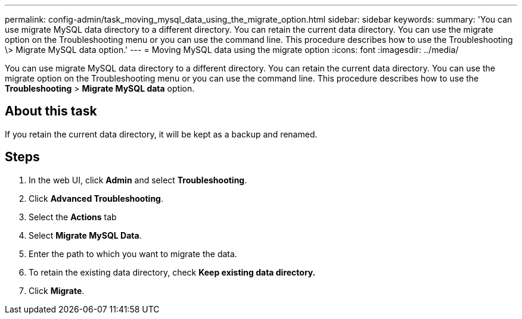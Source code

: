 ---
permalink: config-admin/task_moving_mysql_data_using_the_migrate_option.html
sidebar: sidebar
keywords: 
summary: 'You can use migrate MySQL data directory to a different directory. You can retain the current data directory. You can use the migrate option on the Troubleshooting menu or you can use the command line. This procedure describes how to use the Troubleshooting \> Migrate MySQL data option.'
---
= Moving MySQL data using the migrate option
:icons: font
:imagesdir: ../media/

[.lead]
You can use migrate MySQL data directory to a different directory. You can retain the current data directory. You can use the migrate option on the Troubleshooting menu or you can use the command line. This procedure describes how to use the *Troubleshooting* > *Migrate MySQL data* option.

== About this task

If you retain the current data directory, it will be kept as a backup and renamed.

== Steps

. In the web UI, click *Admin* and select *Troubleshooting*.
. Click *Advanced Troubleshooting*.
. Select the *Actions* tab
. Select *Migrate MySQL Data*.
. Enter the path to which you want to migrate the data.
. To retain the existing data directory, check *Keep existing data directory.*
. Click *Migrate*.
